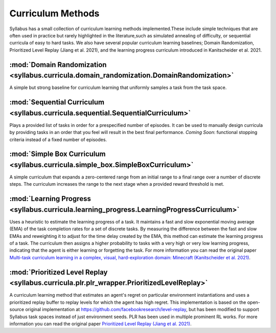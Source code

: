 ==================
Curriculum Methods
==================

Syllabus has a small collection of curriculum learning methods implemented.These include simple techniques that are often used in practice
but rarely highlighted in the literature,such as simulated annealing of difficulty, or sequential curricula of easy to hard tasks. We also
have several popular curriculum learning baselines; Domain Randomization, Prioritized Level Replay (Jiang et al. 2021), and the learning
progress curriculum introduced in Kanitscheider et al. 2021.

-----------------------------------------------------------------------------------------
:mod:`Domain Randomization <syllabus.curricula.domain_randomization.DomainRandomization>`
-----------------------------------------------------------------------------------------

A simple but strong baseline for curriculum learning that uniformly samples a task from the task space.

---------------------------------------------------------------------------------
:mod:`Sequential Curriculum <syllabus.curricula.sequential.SequentialCurriculum>`
---------------------------------------------------------------------------------

Plays a provided list of tasks in order for a prespecified number of episodes.
It can be used to manually design curricula by providing tasks in an order that you feel will result in the best final performance.
*Coming Soon*: functional stopping criteria instead of a fixed number of episodes.

--------------------------------------------------------------------------------
:mod:`Simple Box Curriculum <syllabus.curricula.simple_box.SimpleBoxCurriculum>`
--------------------------------------------------------------------------------

A simple curriculum that expands a zero-centered range from an initial range to a final range over a number of discrete steps.
The curriculum increases the range to the next stage when a provided reward threshold is met.

------------------------------------------------------------------------------------------
:mod:`Learning Progress <syllabus.curricula.learning_progress.LearningProgressCurriculum>`
------------------------------------------------------------------------------------------

Uses a heuristic to estimate the learning progress of a task. It maintains a fast and slow exponential moving average (EMA) of the task
completion rates for a set of discrete tasks.
By measuring the difference between the fast and slow EMAs and reweighting it to adjust for the time delay created by the EMA, this method can
estimate the learning progress of a task.
The curriculum then assigns a higher probability to tasks with a very high or very low learning progress, indicating that the agent
is either learning or forgetting the task. For more information you can read the original paper
`Multi-task curriculum learning in a complex, visual, hard-exploration domain: Minecraft (Kanitscheider et al. 2021) <https://arxiv.org/pdf/2106.14876.pdf>`_.

-------------------------------------------------------------------------------------------
:mod:`Prioritized Level Replay <syllabus.curricula.plr.plr_wrapper.PrioritizedLevelReplay>`
-------------------------------------------------------------------------------------------

A curriculum learning method that estimates an agent's regret on particular environment instantiations and uses a prioritized replay buffer to
replay levels for which the agent has high regret. This implementation is based on the open-source original implementation at
https://github.com/facebookresearch/level-replay, but has been modified to support Syllabus task spaces instead of just environment seeds.
PLR has been used in multiple prominent RL works. For more information you can read the original paper
`Prioritized Level Replay (Jiang et al. 2021) <https://arxiv.org/pdf/2010.03934.pdf>`_.
